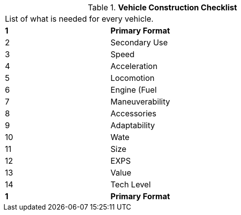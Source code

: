 // Table 54.0 Vehicle Construction Checklist
.*Vehicle Construction Checklist*
[width="75%",cols="3*^",frame="all", stripes="even"]
|===
3+<|List of what is needed for every vehicle.
s|1
s|Primary Format
s|

|2
|Secondary Use
|

|3
|Speed
|

|4
|Acceleration
|

|5
|Locomotion
|

|6
|Engine (Fuel
|

|7
|Maneuverability
|

|8
|Accessories
|

|9
|Adaptability
|

|10
|Wate
|

|11
|Size
|

|12
|EXPS
|

|13
|Value
|

|14
|Tech Level
|

s|1
s|Primary Format
s|


|===
